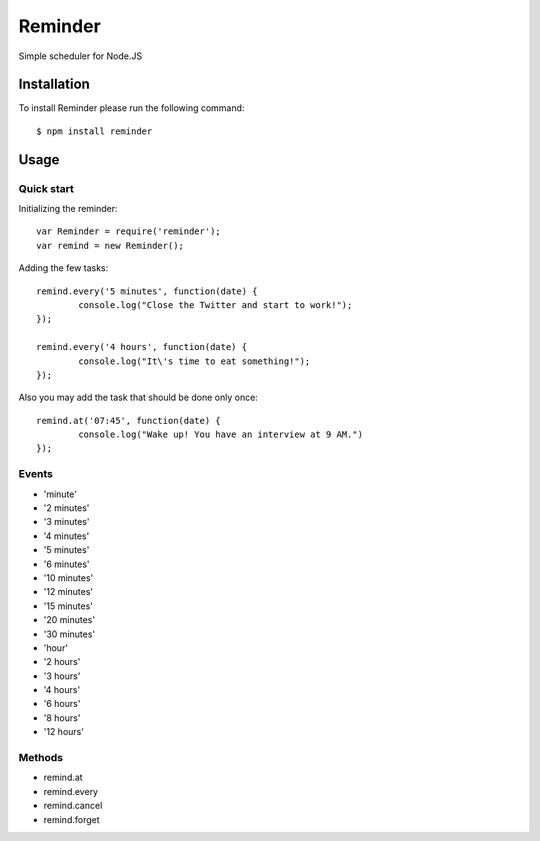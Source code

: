 ========
Reminder
========

Simple scheduler for Node.JS

Installation
============

To install Reminder please run the following command::

    $ npm install reminder

Usage
=====

Quick start
-----------

Initializing the reminder::

	var Reminder = require('reminder');
	var remind = new Reminder();

Adding the few tasks::

	remind.every('5 minutes', function(date) {
		console.log("Close the Twitter and start to work!");
	});

	remind.every('4 hours', function(date) {
		console.log("It\'s time to eat something!");
	});

Also you may add the task that should be done only once::

	remind.at('07:45', function(date) {
		console.log("Wake up! You have an interview at 9 AM.")
	});

Events
------

* 'minute'
* '2 minutes'
* '3 minutes'
* '4 minutes'
* '5 minutes'
* '6 minutes'
* '10 minutes'
* '12 minutes'
* '15 minutes'
* '20 minutes'
* '30 minutes'

* 'hour'
* '2 hours'
* '3 hours'
* '4 hours'
* '6 hours'
* '8 hours'
* '12 hours'

Methods
-------

* remind.at
* remind.every
* remind.cancel
* remind.forget
